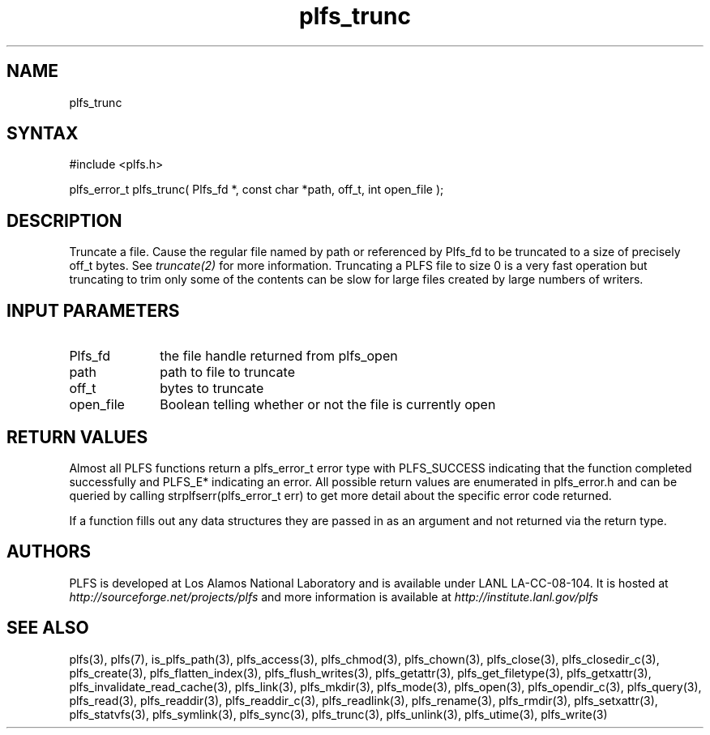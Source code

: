 ./Copyright (c) 2009, Los Alamos National Security, LLC All rights reserved.
./Copyright 2009. Los Alamos National Security, LLC. This software was produced 
./under U.S. Government contract DE-AC52-06NA25396 for Los Alamos National 
./Laboratory (LANL), which is operated by Los Alamos National Security, LLC for
./the U.S. Department of Energy. The U.S. Government has rights to use,
./reproduce, and distribute this software.  NEITHER THE GOVERNMENT NOR LOS
./ALAMOS NATIONAL SECURITY, LLC MAKES ANY WARRANTY, EXPRESS OR IMPLIED, OR
./ASSUMES ANY LIABILITY FOR THE USE OF THIS SOFTWARE.  If software is
./modified to produce derivative works, such modified software should be
./clearly marked, so as not to confuse it with the version available from LANL.
./
./Additionally, redistribution and use in source and binary forms, with or
./without modification, are permitted provided that the following conditions are
./met:
./ 
./Redistributions of source code must retain the above copyright notice, this
./list of conditions and the following disclaimer.
./ 
./Redistributions in binary form must reproduce the above copyright notice,
./this list of conditions and the following disclaimer in the documentation
./and/or other materials provided with the distribution.
./
./Neither the name of Los Alamos National Security, LLC, Los Alamos National
./Laboratory, LANL, the U.S. Government, nor the names of its contributors may be
./used to endorse or promote products derived from this software without specific
./prior written permission.
./
./THIS SOFTWARE IS PROVIDED BY LOS ALAMOS NATIONAL SECURITY, LLC AND CONTRIBUTORS
./"AS IS" AND ANY EXPRESS OR IMPLIED WARRANTIES, INCLUDING, BUT NOT LIMITED TO,
./THE IMPLIED WARRANTIES OF MERCHANTABILITY AND FITNESS FOR A PARTICULAR PURPOSE
./ARE DISCLAIMED. IN NO EVENT SHALL LOS ALAMOS NATIONAL SECURITY, LLC OR
./CONTRIBUTORS BE LIABLE FOR ANY DIRECT, INDIRECT, INCIDENTAL, SPECIAL,
./EXEMPLARY, OR CONSEQUENTIAL DAMAGES (INCLUDING, BUT NOT LIMITED TO, PROCUREMENT
./OF SUBSTITUTE GOODS OR SERVICES; LOSS OF USE, DATA, OR PROFITS; OR BUSINESS
./INTERRUPTION) HOWEVER CAUSED AND ON ANY THEORY OF LIABILITY, WHETHER IN
./CONTRACT, STRICT LIABILITY, OR TORT (INCLUDING NEGLIGENCE OR OTHERWISE) ARISING
./IN ANY WAY OUT OF THE USE OF THIS SOFTWARE, EVEN IF ADVISED OF THE POSSIBILITY 
./OF SUCH DAMAGE. 
./
.TH plfs_trunc 3 "PLFS 2.5.1" 
.SH NAME
plfs_trunc
.SH SYNTAX
#include <plfs.h>
.PP
plfs_error_t plfs_trunc( Plfs_fd *, const char *path, off_t, int open_file );

.SH DESCRIPTION
Truncate a file.  Cause the regular file named by path or referenced
by Plfs_fd to be truncated to a size of precisely off_t bytes. See
.I truncate(2)
for more information.  Truncating a PLFS file to size 0 is a very fast
operation but truncating to trim only some of the contents can be slow
for large files created by large numbers of writers.

.SH INPUT PARAMETERS
.TP 1i
Plfs_fd
the file handle returned from plfs_open
.TP 1i
path
path to file to truncate
.TP 1i
off_t
bytes to truncate
.TP li
open_file
Boolean telling whether or not the file is currently open

.SH RETURN VALUES
Almost all PLFS functions return a plfs_error_t error type with PLFS_SUCCESS 
indicating that the function completed successfully and PLFS_E* indicating
an error. All possible return values are enumerated in plfs_error.h and can
be queried by calling strplfserr(plfs_error_t err) to get more detail about
the specific error code returned.

If a function fills out any data structures they are passed in as an argument
and not returned via the return type.

.SH AUTHORS
PLFS is developed at Los Alamos National Laboratory and is available under LANL LA-CC-08-104. It is hosted at
.I http://sourceforge.net/projects/plfs
and more information is available at
.I http://institute.lanl.gov/plfs

.SH SEE ALSO
plfs(3), plfs(7), is_plfs_path(3), plfs_access(3), plfs_chmod(3), plfs_chown(3), plfs_close(3), plfs_closedir_c(3), plfs_create(3), plfs_flatten_index(3), plfs_flush_writes(3), plfs_getattr(3), plfs_get_filetype(3), plfs_getxattr(3), plfs_invalidate_read_cache(3), plfs_link(3), plfs_mkdir(3), plfs_mode(3), plfs_open(3), plfs_opendir_c(3), plfs_query(3), plfs_read(3), plfs_readdir(3), plfs_readdir_c(3), plfs_readlink(3), plfs_rename(3), plfs_rmdir(3), plfs_setxattr(3), plfs_statvfs(3), plfs_symlink(3), plfs_sync(3), plfs_trunc(3), plfs_unlink(3), plfs_utime(3), plfs_write(3)

